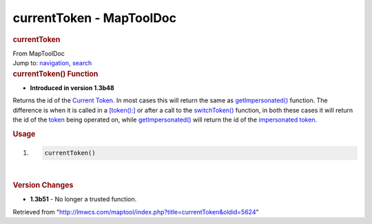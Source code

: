 =========================
currentToken - MapToolDoc
=========================

.. contents::
   :depth: 3
..

.. container:: noprint
   :name: mw-page-base

.. container:: noprint
   :name: mw-head-base

.. container:: mw-body
   :name: content

   .. container:: mw-indicators

   .. rubric:: currentToken
      :name: firstHeading
      :class: firstHeading

   .. container:: mw-body-content
      :name: bodyContent

      .. container::
         :name: siteSub

         From MapToolDoc

      .. container::
         :name: contentSub

      .. container:: mw-jump
         :name: jump-to-nav

         Jump to: `navigation <#mw-head>`__, `search <#p-search>`__

      .. container:: mw-content-ltr
         :name: mw-content-text

         .. rubric:: currentToken() Function
            :name: currenttoken-function

         .. container:: template_version

            • **Introduced in version 1.3b48**

         .. container:: template_description

            Returns the id of the `Current
            Token <Current_Token>`__. In most cases this
            will return the same as
            `getImpersonated() <Macros:Functions:getImpersonated>`__
            function. The difference is when it is called in a
            `[token():] <token_(roll_option)>`__ or after
            a call to the
            `switchToken() <Macros:Functions:switchToken>`__
            function, in both these cases it will return the id of the
            `token <token>`__ being operated on, while
            `getImpersonated() <Macros:Functions:getImpersonated>`__
            will return the id of the `impersonated
            token </maptool/index.php?title=impersonated_token&action=edit&redlink=1>`__.

         .. rubric:: Usage
            :name: usage

         .. container:: mw-geshi mw-code mw-content-ltr

            .. container:: mtmacro source-mtmacro

               #. .. code-block:: none

                     currentToken()

         | 

         .. rubric:: Version Changes
            :name: version-changes

         .. container:: template_changes

            -  **1.3b51** - No longer a trusted function.

      .. container:: printfooter

         Retrieved from
         "http://lmwcs.com/maptool/index.php?title=currentToken&oldid=5624"

